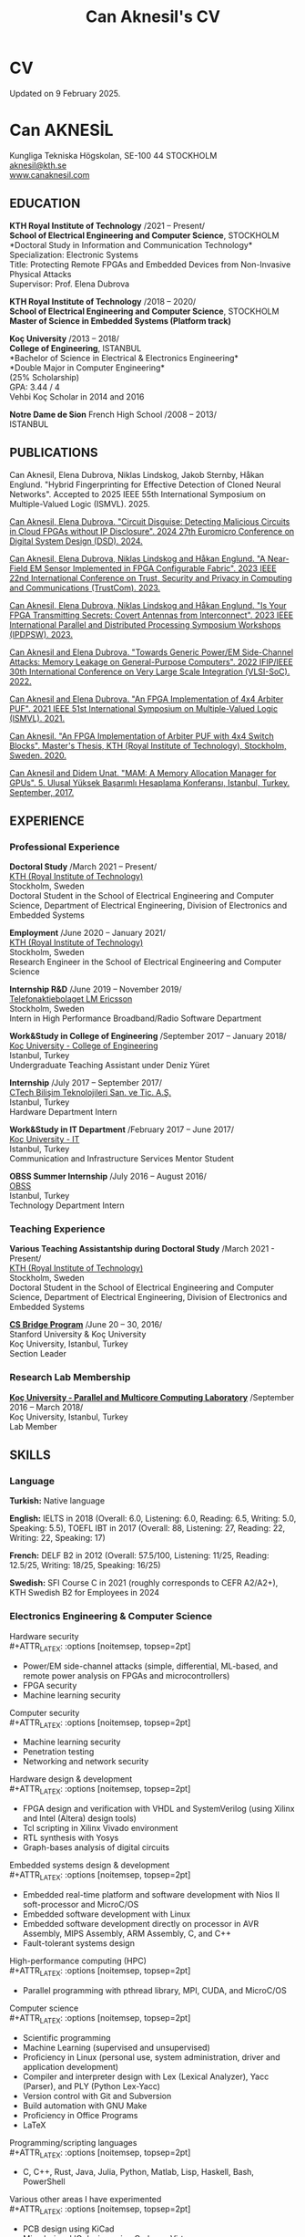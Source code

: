 #+TITLE: Can Aknesil's CV
#+AUTHOR: Can Aknesil
#+OPTIONS: toc:nil author:nil date:nil num:nil title:nil
#+LATEX_CLASS_OPTIONS: [10pt]
#+LATEX_HEADER: \usepackage[scaled]{helvet}
#+LATEX_HEADER: \usepackage[T1]{fontenc}
#+LATEX_HEADER: \renewcommand\familydefault{\sfdefault}
#+LATEX_HEADER: \usepackage[left=1.0in,right=1.0in,top=1.0in,bottom=1.5in]{geometry}
#+LATEX_HEADER: \usepackage{titlesec}
#+LATEX_HEADER: \titleformat{\section}{\LARGE\sffamily\bfseries}{\thesection}{0.5em}{}[{\titlerule[0.4pt]}]
#+LATEX_HEADER: \titleformat{\subsection}{\Large\sffamily\bfseries}{\thesection}{1em}{}[{\titlerule[0.4pt]}]
#+LATEX_HEADER: \titleformat{\subsubsection}{\large\sffamily\bfseries}{\thesection}{1em}{}[{\titlerule[0.4pt]}]
#+LATEX_HEADER: \usepackage{xcolor}
#+LATEX_HEADER: \hypersetup{colorlinks=true, linkcolor=violet, urlcolor=violet, filecolor=violet}
#+LATEX_HEADER: \usepackage{enumitem}
#+LATEX_HEADER: \setlength{\parindent}{0pt}
#+LATEX_HEADER: \setlength{\parskip}{10pt}
#+LATEX_HEADER: \AtBeginDocument{\raggedright}
#+HTML_HEAD: <link rel="stylesheet" type="text/css" href="github.css" />


* CV
Updated on 9 February 2025.

* Can AKNESİL
Kungliga Tekniska Högskolan, SE-100 44 STOCKHOLM\\
[[mailto:aknesil@kth.se][aknesil@kth.se]]\\
[[https://www.canaknesil.com][www.canaknesil.com]]

** EDUCATION

*KTH Royal Institute of Technology* /2021 – Present/\\
*School of Electrical Engineering and Computer Science*, STOCKHOLM\\
*Doctoral Study in Information and Communication Technology*\\
Specialization: Electronic Systems\\
Title: Protecting Remote FPGAs and Embedded Devices from Non-Invasive Physical Attacks\\
Supervisor: Prof. Elena Dubrova

*KTH Royal Institute of Technology* /2018 – 2020/\\
*School of Electrical Engineering and Computer Science*, STOCKHOLM\\
*Master of Science in Embedded Systems (Platform track)*

*Koç University* /2013 – 2018/\\
*College of Engineering*, ISTANBUL\\
*Bachelor of Science in Electrical & Electronics Engineering*\\
*Double Major in Computer Engineering*\\
(25% Scholarship)\\
GPA: 3.44 / 4\\
Vehbi Koç Scholar in 2014 and 2016

*Notre Dame de Sion* French High School /2008 – 2013/\\
ISTANBUL 

** PUBLICATIONS

Can Aknesil, Elena Dubrova, Niklas Lindskog, Jakob Sternby, Håkan Englund. "Hybrid Fingerprinting for Effective Detection of Cloned Neural Networks". Accepted to 2025 IEEE 55th International Symposium on Multiple-Valued Logic (ISMVL). 2025.

[[https://doi.ieeecomputersociety.org/10.1109/DSD64264.2024.00055][Can Aknesil, Elena Dubrova. "Circuit Disguise: Detecting Malicious Circuits in Cloud FPGAs without IP Disclosure". 2024 27th Euromicro Conference on Digital System Design (DSD). 2024.]]

[[https://doi.org/10.1109/TrustCom60117.2023.00259][Can Aknesil, Elena Dubrova, Niklas Lindskog and Håkan Englund. "A Near-Field EM Sensor Implemented in FPGA Configurable Fabric". 2023 IEEE 22nd International Conference on Trust, Security and Privacy in Computing and Communications (TrustCom). 2023.]]

[[https://doi.org/10.1109/IPDPSW59300.2023.00025][Can Aknesil, Elena Dubrova, Niklas Lindskog and Håkan Englund. "Is Your FPGA Transmitting Secrets: Covert Antennas from Interconnect". 2023 IEEE International Parallel and Distributed Processing Symposium Workshops (IPDPSW). 2023.]]

[[https://doi.org/10.1109/VLSI-SoC54400.2022.9939649][Can Aknesil and Elena Dubrova. "Towards Generic Power/EM Side-Channel Attacks: Memory Leakage on General-Purpose Computers". 2022 IFIP/IEEE 30th International Conference on Very Large Scale Integration (VLSI-SoC). 2022.]]

[[https://doi.org/10.1109/ISMVL51352.2021.00035][Can Aknesil and Elena Dubrova. "An FPGA Implementation of 4x4 Arbiter PUF". 2021 IEEE 51st International Symposium on Multiple-Valued Logic (ISMVL). 2021.]]

[[http://www.diva-portal.org/smash/record.jsf?pid=diva2%3A1460662][Can Aknesil. "An FPGA Implementation of Arbiter PUF with 4x4 Switch Blocks". Master's Thesis, KTH (Royal Institute of Technology), Stockholm, Sweden. 2020.]]

[[https://www.canaknesil.com/docs/MAM_A_Memory_Allocation_Manager_for_GPUs.pdf][Can Aknesil and Didem Unat. "MAM: A Memory Allocation Manager for GPUs". 5. Ulusal Yüksek Başarımlı Hesaplama Konferansı, Istanbul, Turkey. September, 2017.]]

** EXPERIENCE

*** Professional Experience

*Doctoral Study* /March 2021 – Present/\\
[[https://www.kth.se/en][KTH (Royal Institute of Technology)]]\\
Stockholm, Sweden\\
Doctoral Student in the School of Electrical Engineering and Computer Science, Department of Electrical Engineering, Division of Electronics and Embedded Systems

*Employment* /June 2020 – January 2021/\\
[[https://www.kth.se/en][KTH (Royal Institute of Technology)]]\\
Stockholm, Sweden\\
Research Engineer in the School of Electrical Engineering and Computer Science

*Internship R&D* /June 2019 – November 2019/\\
[[https://www.ericsson.com/en][Telefonaktiebolaget LM Ericsson]]\\
Stockholm, Sweden\\
Intern in High Performance Broadband/Radio Software Department

*Work&Study in College of Engineering* /September 2017 – January 2018/\\
[[https://eng.ku.edu.tr/en/][Koç University - College of Engineering]]\\
Istanbul, Turkey\\
Undergraduate Teaching Assistant under Deniz Yüret

*Internship* /July 2017 – September 2017/\\
[[http://www.ctech.com.tr][CTech Bilişim Teknolojileri San. ve Tic. A.Ş.]]\\
Istanbul, Turkey\\
Hardware Department Intern

*Work&Study in IT Department* /February 2017 – June 2017/\\
[[https://it.ku.edu.tr][Koç University - IT]]\\
Istanbul, Turkey\\
Communication and Infrastructure Services Mentor Student

*OBSS Summer Internship* /July 2016 – August 2016/\\
[[http://obss.com.tr][OBSS]]\\
Istanbul, Turkey\\
Technology Department Intern

*** Teaching Experience

*Various Teaching Assistantship during Doctoral Study* /March 2021 - Present/\\
[[https://www.kth.se/en][KTH (Royal Institute of Technology)]]\\
Stockholm, Sweden\\
Doctoral Student in the School of Electrical Engineering and Computer Science, Department of Electrical Engineering, Division of Electronics and Embedded Systems

[[http://www.csbridge.org][*CS Bridge Program*]] /June 20 – 30, 2016/\\
Stanford University & Koç University\\
Koç University, Istanbul, Turkey\\
Section Leader

*** Research Lab Membership

[[https://parcorelab.ku.edu.tr/][*Koç University - Parallel and Multicore Computing Laboratory*]] /September 2016 – March 2018/\\
Koç University, Istanbul, Turkey\\
Lab Member

** SKILLS

*** Language

*Turkish:* Native language

*English:* IELTS in 2018 (Overall: 6.0, Listening: 6.0, Reading: 6.5, Writing: 5.0, Speaking: 5.5), TOEFL IBT in 2017 (Overall: 88, Listening: 27, Reading: 22, Writing: 22, Speaking: 17)

*French:* DELF B2 in 2012 (Overall: 57.5/100, Listening: 11/25, Reading: 12.5/25, Writing: 18/25, Speaking: 16/25)

*Swedish:* SFI Course C in 2021 (roughly corresponds to CEFR A2/A2+), KTH Swedish B2 for Employees in 2024

*** Electronics Engineering & Computer Science

Hardware security\\
#+ATTR_LATEX: :options [noitemsep, topsep=2pt]
- Power/EM side-channel attacks
  (simple, differential, ML-based, and remote power analysis on FPGAs and microcontrollers)
- FPGA security
- Machine learning security

Computer security\\
#+ATTR_LATEX: :options [noitemsep, topsep=2pt]
- Machine learning security
- Penetration testing
- Networking and network security
  
Hardware design & development\\
#+ATTR_LATEX: :options [noitemsep, topsep=2pt]
- FPGA design and verification with VHDL and SystemVerilog
  (using Xilinx and Intel (Altera) design tools)
- Tcl scripting in Xilinx Vivado environment
- RTL synthesis with Yosys
- Graph-bases analysis of digital circuits

Embedded systems design & development\\
#+ATTR_LATEX: :options [noitemsep, topsep=2pt]
- Embedded real-time platform and software development with Nios II soft-processor and MicroC/OS
- Embedded software development with Linux
- Embedded software development directly on processor in AVR Assembly, MIPS Assembly, ARM Assembly, C, and C++
- Fault-tolerant systems design

High-performance computing (HPC)\\
#+ATTR_LATEX: :options [noitemsep, topsep=2pt]
- Parallel programming with pthread library, MPI, CUDA, and MicroC/OS

Computer science\\
#+ATTR_LATEX: :options [noitemsep, topsep=2pt]
- Scientific programming
- Machine Learning (supervised and unsupervised)
- Proficiency in Linux (personal use, system administration, driver and application development)
- Compiler and interpreter design with Lex (Lexical Analyzer), Yacc (Parser), and PLY (Python Lex-Yacc)
- Version control with Git and Subversion
- Build automation with GNU Make
- Proficiency in Office Programs
- LaTeX

Programming/scripting languages\\
#+ATTR_LATEX: :options [noitemsep, topsep=2pt]
- C, C++, Rust, Java, Julia, Python, Matlab, Lisp, Haskell, Bash, PowerShell

Various other areas I have experimented\\
#+ATTR_LATEX: :options [noitemsep, topsep=2pt]
- PCB design using KiCad
- Mixed-signal IC design using Cadence Virtuoso
- Image analysis and computer vision
- Mobile application development for IOS (Objective – C) and Android (Java)
- Web development with HTML, JavaScript, CSS, PHP, Java EE, and Django
- Database design with SQL and MongoDB
- Circuit development for audio applications
- Electronic circuit simulation with PSpice and LTspice
- Emacs lisp programming

** PROJECTS
(From the most recent to the earliest)

- [[https://github.com/canaknesil/go-game][Go (board game, not the programming language) computer game in Rust]] /(Independent)/
- [[https://github.com/canaknesil/CircuitDisguise.jl][Circuit Disguise: Detecting Malicious Circuits in Cloud FPGAs without IP Disclosure]] /(Doctoral Study)/
- [[https://github.com/canaknesil/fpga-em-sensor][Near-field EM sensor implementations in FPGA configurable fabric]] /(Doctoral Study)/
- [[https://github.com/canaknesil/antenna-from-interconnect/][Covert antenna implementations on FPGA interconnect]] /(Doctoral Study)/
- [[https://github.com/canaknesil/rpi3-memory-leakage][Side-channel attacks on memory operations of general purpose computers]] /(Doctoral Study)/
- Side-channel attacks on Xilinx Artix-7 FPGA bitstream encryption engine /(Doctoral Study)/
- Bitstream Extraction from SPI Flash Communication /(Doctoral Study)/
- Breaking Advanced Encryption Standard (AES) on FPGA via power side-channel attack combined with deep learning /(KTH Employment)/
- Machine Learning modeling attacks on Physically Unclonable Functions (PUFs) /(KTH Employment)/
- [[https://github.com/canaknesil/4x4-apuf][FPGA implementation and statistical analysis of Arbiter PUF with 4x4 Switch Blocks]] /(MSc. Embedded Systems thesis, under the supervision of Elena Dubrova)/
- Single-Event Upset Detector (SEUD) Experiment in [[https://mistsatellite.space/][the Miniature Student Satellite (MIST)]] /(MSc. Embedded Systems final project)/
- Robust Header Compression (RoHC) for Profile 6 (TCP/IP) /(Ericsson internship)/
- Interfacing C++ high-performance radio simulation libraries from Julia, using Cxx.jl /(Ericsson summer internship)/
- [[https://github.com/canaknesil/snowflake-with-cuda][CUDA Compilation Support for Snowflake DSL]] /(Computer Engineering Final Project)/
- [[https://github.com/canaknesil/limon][Limon]]: A simple and powerful general purpose programming language /(Independent)/
- Programmable clock generator chip, RF receiver chip, and RF transmitter chip programming via BeagleBone Black /(CTech internship)/
- [[https://github.com/canaknesil/fpga-fir-filter-generator][FPGA C++ Framework for FIR Filtering Applications]] /(Electrical & Electronics Engineering Final Project)/
- [[https://github.com/canaknesil/mam][MAM: A Memory Allocation Manager for GPUs]], in C, compatible with C++ and CUDA [[https://parcorelab.ku.edu.tr/][/(ParCoreLab)/]]
- HR Job Advert & Application Management Web Application, in Java /(OBSS Summer Internship)/
- [[https://github.com/canaknesil/cannons-algorithm-mpi][Cannon’s matrix multiplication algorithm, in C, using MPI library]] /(Independent)/
- Unix-style operating system shell, in C, on Linux /(During undergraduate study)/
- Air traffic control simulator, in C++, using pthread.h library /(During undergraduate study)/
- Cache simulator, in C /(During undergraduate study)/
- Sound Transmission via Amplitude Modulation of Light, electronic circuit and simulation on PSpice /(During undergraduate study)/
- Digital clock, on FPGA board using VHDL /(During undergraduate study)/

A subset of my projects can be found [[https://github.com/canaknesil][here]].

** AWARDS

- Vehbi Koç Scholar 2014, 2016
- International mathematical competition named "Le Kangourou des mathématiques", 22th among 10627 participants, 2011

** CONFERENCES & WORKSHOPS

- [[https://dsd-seaa.com/dsd2024/][27th Euromicro Conference Series on Digital System Design]]. Presented a research paper. /(2024)/
- [[https://cysep.conf.kth.se/][Cybersecurity and Privacy (CySeP) Summer School]]. /(2024)/
- [[https://raw.necst.it/][30th Reconfigurable Architectures Workshop (RAW)]]. Presented a research paper. /(2023)/
- [[https://vlsisoc2022.com/][30th IFIP/IEEE International Conference on Very Large Scale Integration (VLSI-SoC)]]. Presented a research paper. /(2022)/
- [[http://www.fpgaworld.com/][FPGAworld Conference]] in Stockholm. /(2022)/
- [[http://www.mvl.jpn.org/ISMVL2021/][IEEE 51st International Symposium on Multiple-Valued Logic (ISMVL)]]. Presented a research paper. /(2021)/
- [[https://sscs.ieee.org/][Solid-State Circuits Directions Inaugural Workshop: Hardware Security]]. /(2020)/
- [[https://www.tecosa.center.kth.se/][TECoSA Federated Learning Workshop]]. /(2020)/
- [[http://www.fpgaworld.com/][FPGAworld Conference]] in Stockholm. /(2019)/
- [[http://www.fpgaworld.com/][FPGAworld Conference]] in Stockholm. /(2018)/
- [[http://www.basarim.org.tr][National High Performance Computing Conference (BAŞARIM)]] (Ulusal Yüksek Başarımlı Hesaplama Konferansı). Presented a research paper. /(2017)/

- Training named "Neuroscience for Leadership" at Kariyer.Net /(2017)/
- Training named "Idea Production Techniques" at Kariyer.Net /(2017)/
- Training named "Communication Mastery" at Kariyer.Net /(2017)/
- Training named "Personal Quality" at Kariyer.Net /(2017)/
- Training named "Sustainable Motivation" at Kariyer.Net /(2017)/
- Training named "Gamification" at Kariyer.Net /(2017)/

- Participated to workshop organized by NDS to "Istanbul Technical University Energy Institute Nuclear Researches Division". Observation of "ITU TRIGA Mark-II Training and Research Reactor". /(2012)/

** HOBBIES & INTERESTS

- Music: Piano, Oud (A Classical Turkish Musical Instrument), and Guitar
  - London College of Music Piano Examinations, Grade 5
  - Koç Orchestra, piano and keyboard, during 3 years. Performed 7 concerts
  - Water Clock (band), keyboard, during 1 year. Performed 2 concert

- Summer sports: Sailing, Windsurfing
  - Have an Amateur Yacht Captain License
  - Participated to optimist courses at Ataköy Marine
  - Participated to sailing education at Istanbul Sailing Club
  - Officially licensed, intermediate level windsurfer registered with the Turkish Sailing Federation.

- Tennis, Table tennis, Badminton
  - Table tennis team member in Notre Dame de Sion (high school)

- Winter sports: Skiing, Ice skating


